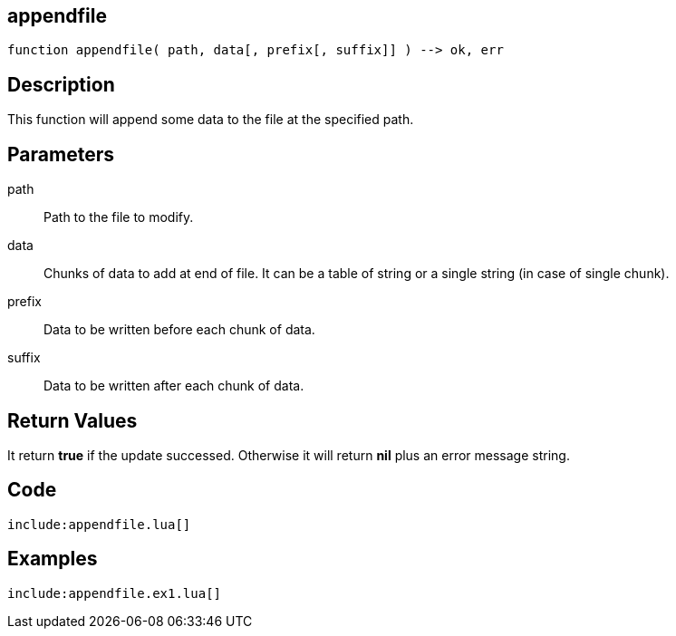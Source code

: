 == appendfile

[source,lua]
----
function appendfile( path, data[, prefix[, suffix]] ) --> ok, err
----

== Description

This function will append some data to the file at the specified path.

== Parameters

path::
Path to the file to modify.

data::
Chunks of data to add at end of file. It can be a table of string or a single
string (in case of single chunk).

prefix::
Data to be written before each chunk of data. 

suffix::
Data to be written after each chunk of data. 

== Return Values

It return *true* if the update successed. Otherwise it will return *nil* plus
an error message string.

== Code

[source,lua]
----
include:appendfile.lua[]
----

== Examples

[source,lua]
----
include:appendfile.ex1.lua[]
----


